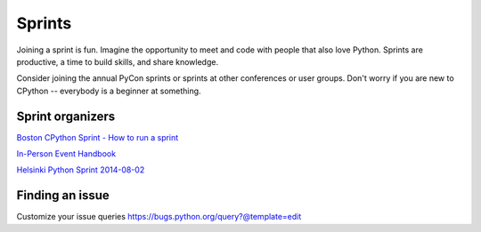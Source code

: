 .. sprints:

Sprints
=======

Joining a sprint is fun. Imagine the opportunity to meet and code with people
that also love Python. Sprints are productive, a time to build skills, and
share knowledge.

Consider joining the annual PyCon sprints or sprints at other conferences or
user groups. Don't worry if you are new to CPython -- everybody is a beginner
at something.

Sprint organizers
-----------------

`Boston CPython Sprint - How to run a sprint <http://pythonsprints.com/2013/05/5/bostons-cpython-sprint-new-contributors/>`_

`In-Person Event Handbook <http://opensource-events.com/>`_

`Helsinki Python Sprint 2014-08-02 <http://wolfprojects.altervista.org/talks/development-process-of-python/#/>`_

Finding an issue
----------------
Customize your issue queries
https://bugs.python.org/query?@template=edit


